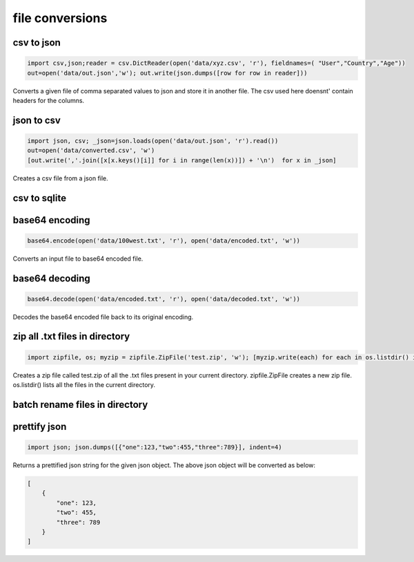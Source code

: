 file conversions
----------------

csv to json
===========

.. code-block:: python

    import csv,json;reader = csv.DictReader(open('data/xyz.csv', 'r'), fieldnames=( "User","Country","Age"))
    out=open('data/out.json','w'); out.write(json.dumps([row for row in reader]))

Converts a given file of comma separated values to json and store it in another file.
The csv used here doensnt' contain headers for the columns.


json to csv
===========

.. code-block:: python

    import json, csv; _json=json.loads(open('data/out.json', 'r').read())
    out=open('data/converted.csv', 'w')
    [out.write(','.join([x[x.keys()[i]] for i in range(len(x))]) + '\n')  for x in _json]

Creates a csv file from a json file.


csv to sqlite
=============


base64 encoding
===============

.. code-block:: python

    base64.encode(open('data/100west.txt', 'r'), open('data/encoded.txt', 'w'))

Converts an input file to base64 encoded file.


base64 decoding
===============

.. code-block:: python

    base64.decode(open('data/encoded.txt', 'r'), open('data/decoded.txt', 'w'))

Decodes the base64 encoded file back to its original encoding.


zip all .txt files in directory
===============================

.. code-block:: python

    import zipfile, os; myzip = zipfile.ZipFile('test.zip', 'w'); [myzip.write(each) for each in os.listdir() if each.endswith('.txt')]

Creates a zip file called test.zip of all the .txt files present in your current directory.
zipfile.ZipFile creates a new zip file. os.listdir() lists all the files in the current directory.


batch rename files in directory
===============================


prettify json
=============

.. code-block:: python

    import json; json.dumps([{"one":123,"two":455,"three":789}], indent=4)

Returns a prettified json string for the given json object. The above json object will be converted as below:

.. code-block:: python

    [
        {
            "one": 123,
            "two": 455,
            "three": 789
        }
    ]
